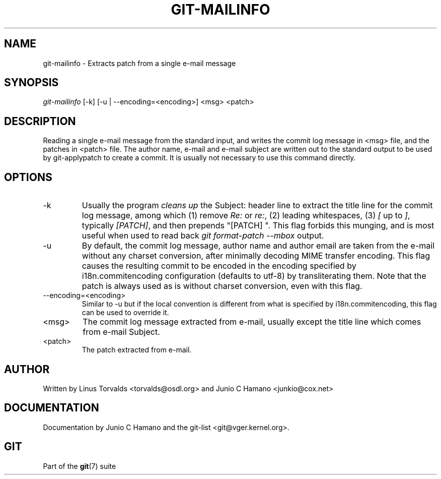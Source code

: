 .\"Generated by db2man.xsl. Don't modify this, modify the source.
.de Sh \" Subsection
.br
.if t .Sp
.ne 5
.PP
\fB\\$1\fR
.PP
..
.de Sp \" Vertical space (when we can't use .PP)
.if t .sp .5v
.if n .sp
..
.de Ip \" List item
.br
.ie \\n(.$>=3 .ne \\$3
.el .ne 3
.IP "\\$1" \\$2
..
.TH "GIT-MAILINFO" 1 "" "" ""
.SH NAME
git-mailinfo \- Extracts patch from a single e-mail message
.SH "SYNOPSIS"


\fIgit\-mailinfo\fR [\-k] [\-u | \-\-encoding=<encoding>] <msg> <patch>

.SH "DESCRIPTION"


Reading a single e\-mail message from the standard input, and writes the commit log message in <msg> file, and the patches in <patch> file\&. The author name, e\-mail and e\-mail subject are written out to the standard output to be used by git\-applypatch to create a commit\&. It is usually not necessary to use this command directly\&.

.SH "OPTIONS"

.TP
\-k
Usually the program \fIcleans up\fR the Subject: header line to extract the title line for the commit log message, among which (1) remove \fIRe:\fR or \fIre:\fR, (2) leading whitespaces, (3) \fI[\fR up to \fI]\fR, typically \fI[PATCH]\fR, and then prepends "[PATCH] "\&. This flag forbids this munging, and is most useful when used to read back \fIgit format\-patch \-\-mbox\fR output\&.

.TP
\-u
By default, the commit log message, author name and author email are taken from the e\-mail without any charset conversion, after minimally decoding MIME transfer encoding\&. This flag causes the resulting commit to be encoded in the encoding specified by i18n\&.commitencoding configuration (defaults to utf\-8) by transliterating them\&. Note that the patch is always used as is without charset conversion, even with this flag\&.

.TP
\-\-encoding=<encoding>
Similar to \-u but if the local convention is different from what is specified by i18n\&.commitencoding, this flag can be used to override it\&.

.TP
<msg>
The commit log message extracted from e\-mail, usually except the title line which comes from e\-mail Subject\&.

.TP
<patch>
The patch extracted from e\-mail\&.

.SH "AUTHOR"


Written by Linus Torvalds <torvalds@osdl\&.org> and Junio C Hamano <junkio@cox\&.net>

.SH "DOCUMENTATION"


Documentation by Junio C Hamano and the git\-list <git@vger\&.kernel\&.org>\&.

.SH "GIT"


Part of the \fBgit\fR(7) suite

